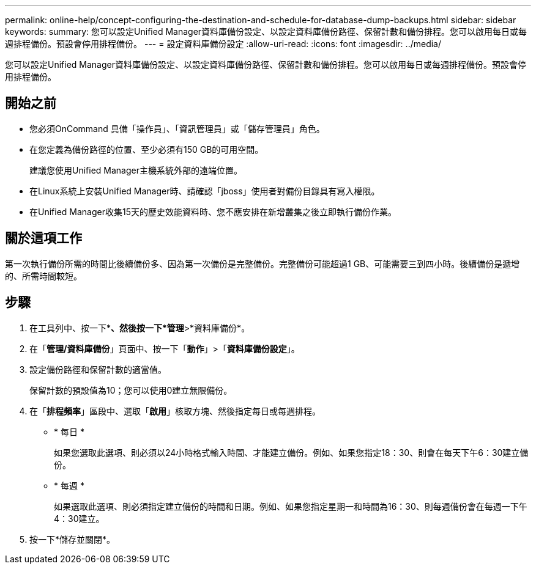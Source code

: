 ---
permalink: online-help/concept-configuring-the-destination-and-schedule-for-database-dump-backups.html 
sidebar: sidebar 
keywords:  
summary: 您可以設定Unified Manager資料庫備份設定、以設定資料庫備份路徑、保留計數和備份排程。您可以啟用每日或每週排程備份。預設會停用排程備份。 
---
= 設定資料庫備份設定
:allow-uri-read: 
:icons: font
:imagesdir: ../media/


[role="lead"]
您可以設定Unified Manager資料庫備份設定、以設定資料庫備份路徑、保留計數和備份排程。您可以啟用每日或每週排程備份。預設會停用排程備份。



== 開始之前

* 您必須OnCommand 具備「操作員」、「資訊管理員」或「儲存管理員」角色。
* 在您定義為備份路徑的位置、至少必須有150 GB的可用空間。
+
建議您使用Unified Manager主機系統外部的遠端位置。

* 在Linux系統上安裝Unified Manager時、請確認「jboss」使用者對備份目錄具有寫入權限。
* 在Unified Manager收集15天的歷史效能資料時、您不應安排在新增叢集之後立即執行備份作業。




== 關於這項工作

第一次執行備份所需的時間比後續備份多、因為第一次備份是完整備份。完整備份可能超過1 GB、可能需要三到四小時。後續備份是遞增的、所需時間較短。



== 步驟

. 在工具列中、按一下*image:../media/clusterpage-settings-icon.gif[""]*、然後按一下*管理*>*資料庫備份*。
. 在「*管理/資料庫備份*」頁面中、按一下「*動作*」>「*資料庫備份設定*」。
. 設定備份路徑和保留計數的適當值。
+
保留計數的預設值為10；您可以使用0建立無限備份。

. 在「*排程頻率*」區段中、選取「*啟用*」核取方塊、然後指定每日或每週排程。
+
** * 每日 *
+
如果您選取此選項、則必須以24小時格式輸入時間、才能建立備份。例如、如果您指定18：30、則會在每天下午6：30建立備份。

** * 每週 *
+
如果選取此選項、則必須指定建立備份的時間和日期。例如、如果您指定星期一和時間為16：30、則每週備份會在每週一下午4：30建立。



. 按一下*儲存並關閉*。

